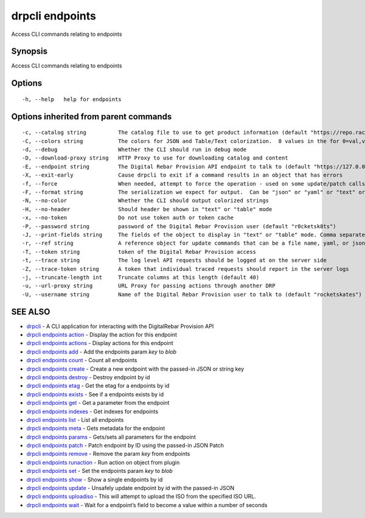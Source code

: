 drpcli endpoints
----------------

Access CLI commands relating to endpoints

Synopsis
~~~~~~~~

Access CLI commands relating to endpoints

Options
~~~~~~~

::

     -h, --help   help for endpoints

Options inherited from parent commands
~~~~~~~~~~~~~~~~~~~~~~~~~~~~~~~~~~~~~~

::

     -c, --catalog string          The catalog file to use to get product information (default "https://repo.rackn.io")
     -C, --colors string           The colors for JSON and Table/Text colorization.  8 values in the for 0=val,val;1=val,val2... (default "0=32;1=33;2=36;3=90;4=34,1;5=35;6=95;7=32;8=92")
     -d, --debug                   Whether the CLI should run in debug mode
     -D, --download-proxy string   HTTP Proxy to use for downloading catalog and content
     -E, --endpoint string         The Digital Rebar Provision API endpoint to talk to (default "https://127.0.0.1:8092")
     -X, --exit-early              Cause drpcli to exit if a command results in an object that has errors
     -f, --force                   When needed, attempt to force the operation - used on some update/patch calls
     -F, --format string           The serialization we expect for output.  Can be "json" or "yaml" or "text" or "table" (default "json")
     -N, --no-color                Whether the CLI should output colorized strings
     -H, --no-header               Should header be shown in "text" or "table" mode
     -x, --no-token                Do not use token auth or token cache
     -P, --password string         password of the Digital Rebar Provision user (default "r0cketsk8ts")
     -J, --print-fields string     The fields of the object to display in "text" or "table" mode. Comma separated
     -r, --ref string              A reference object for update commands that can be a file name, yaml, or json blob
     -T, --token string            token of the Digital Rebar Provision access
     -t, --trace string            The log level API requests should be logged at on the server side
     -Z, --trace-token string      A token that individual traced requests should report in the server logs
     -j, --truncate-length int     Truncate columns at this length (default 40)
     -u, --url-proxy string        URL Proxy for passing actions through another DRP
     -U, --username string         Name of the Digital Rebar Provision user to talk to (default "rocketskates")

SEE ALSO
~~~~~~~~

-  `drpcli <drpcli.html>`__ - A CLI application for interacting with the
   DigitalRebar Provision API
-  `drpcli endpoints action <drpcli_endpoints_action.html>`__ - Display
   the action for this endpoint
-  `drpcli endpoints actions <drpcli_endpoints_actions.html>`__ -
   Display actions for this endpoint
-  `drpcli endpoints add <drpcli_endpoints_add.html>`__ - Add the
   endpoints param *key* to *blob*
-  `drpcli endpoints count <drpcli_endpoints_count.html>`__ - Count all
   endpoints
-  `drpcli endpoints create <drpcli_endpoints_create.html>`__ - Create a
   new endpoint with the passed-in JSON or string key
-  `drpcli endpoints destroy <drpcli_endpoints_destroy.html>`__ -
   Destroy endpoint by id
-  `drpcli endpoints etag <drpcli_endpoints_etag.html>`__ - Get the etag
   for a endpoints by id
-  `drpcli endpoints exists <drpcli_endpoints_exists.html>`__ - See if a
   endpoints exists by id
-  `drpcli endpoints get <drpcli_endpoints_get.html>`__ - Get a
   parameter from the endpoint
-  `drpcli endpoints indexes <drpcli_endpoints_indexes.html>`__ - Get
   indexes for endpoints
-  `drpcli endpoints list <drpcli_endpoints_list.html>`__ - List all
   endpoints
-  `drpcli endpoints meta <drpcli_endpoints_meta.html>`__ - Gets
   metadata for the endpoint
-  `drpcli endpoints params <drpcli_endpoints_params.html>`__ -
   Gets/sets all parameters for the endpoint
-  `drpcli endpoints patch <drpcli_endpoints_patch.html>`__ - Patch
   endpoint by ID using the passed-in JSON Patch
-  `drpcli endpoints remove <drpcli_endpoints_remove.html>`__ - Remove
   the param *key* from endpoints
-  `drpcli endpoints runaction <drpcli_endpoints_runaction.html>`__ -
   Run action on object from plugin
-  `drpcli endpoints set <drpcli_endpoints_set.html>`__ - Set the
   endpoints param *key* to *blob*
-  `drpcli endpoints show <drpcli_endpoints_show.html>`__ - Show a
   single endpoints by id
-  `drpcli endpoints update <drpcli_endpoints_update.html>`__ - Unsafely
   update endpoint by id with the passed-in JSON
-  `drpcli endpoints uploadiso <drpcli_endpoints_uploadiso.html>`__ -
   This will attempt to upload the ISO from the specified ISO URL.
-  `drpcli endpoints wait <drpcli_endpoints_wait.html>`__ - Wait for a
   endpoint’s field to become a value within a number of seconds
